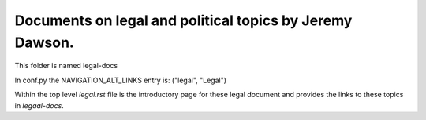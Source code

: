 Documents on legal and political topics by Jeremy Dawson.
---------------------------------------------------------

This folder is named legal-docs

In conf.py the NAVIGATION_ALT_LINKS entry is: ("legal", "Legal")

Within the top level *legal.rst* file is the introductory page for these legal document and provides the links to these topics in *legaal-docs*.
